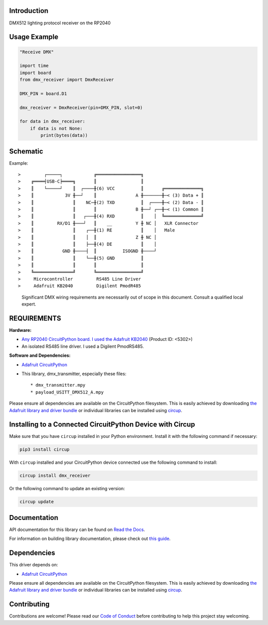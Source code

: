 Introduction
============


.. image:: https://readthedocs.org/projects/circuitpython-dmx-receiver/badge/?version=latest
    :target: https://circuitpython-dmx-receiver.readthedocs.io/
    :alt: Documentation Status



.. image:: https://img.shields.io/discord/327254708534116352.svg
    :target: https://adafru.it/discord
    :alt: Discord


.. image:: https://github.com/mydana/CircuitPython_DMX_Receiver/workflows/Build%20CI/badge.svg
    :target: https://github.com/mydana/CircuitPython_DMX_Receiver/actions
    :alt: Build Status


.. image:: https://img.shields.io/badge/code%20style-black-000000.svg
    :target: https://github.com/psf/black
    :alt: Code Style: Black


DMX512 lighting protocol receiver on the RP2040


Usage Example
=============

.. code-block:: Python

    "Receive DMX"

    import time
    import board
    from dmx_receiver import DmxReceiver

    DMX_PIN = board.D1

    dmx_receiver = DmxReceiver(pin=DMX_PIN, slot=0)

    for data in dmx_receiver:
        if data is not None:
            print(bytes(data))


Schematic
=========

Example::

>         ┌─────┐            ╔═════════════════╗
>    ╔════╡USB-C╞════╗       ║                 ║
>    ║    └─────┘    ║  ┌────╫(6) VCC          ║       ╔══════════════╗
>    ║            3V ╫──┘    ║               A ╫───────╫─< (3) Data + ║
>    ║               ║    NC─╫(2) TXD          ║  ┌────╫─< (2) Data - ║
>    ║               ║       ║               B ╫──┘ ┌──╫─< (1) Common ║
>    ║               ║   ┌───╫(4) RXD          ║    │  ╚══════════════╝
>    ║         RX/D1 ╫───┘   ║    __         Y ╫ NC │   XLR Connector
>    ║               ║    ┌──╫(1) RE           ║    │   Male
>    ║               ║    │  ║               Z ╫ NC │
>    ║               ║    ├──╫(4) DE           ║    │
>    ║           GND ╫────┤  ║          ISOGND ╫────┘
>    ║               ║    └──╫(5) GND          ║
>    ║               ║       ║                 ║
>    ╚═══════════════╝       ╚═════════════════╝
>     Microcontroller         RS485 Line Driver
>     Adafruit KB2040         Digilent PmodR485

    Significant DMX wiring requirements are necessarily out of scope
    in this document. Consult a qualified local expert.


REQUIREMENTS
============
**Hardware:**

* `Any RP2040 CircuitPython board. I used the Adafruit KB2040
  <https://www.adafruit.com/product/5302>`_ (Product ID: <5302>)

* An isolated RS485 line driver. I used a Digilent PmodRS485.

**Software and Dependencies:**

* `Adafruit CircuitPython <https://github.com/adafruit/circuitpython>`_

* This library, dmx_transmitter, especially these files::

  * dmx_transmitter.mpy
  * payload_USITT_DMX512_A.mpy


Please ensure all dependencies are available on the CircuitPython filesystem.
This is easily achieved by downloading
`the Adafruit library and driver bundle <https://circuitpython.org/libraries>`_
or individual libraries can be installed using
`circup <https://github.com/adafruit/circup>`_.


Installing to a Connected CircuitPython Device with Circup
==========================================================

Make sure that you have ``circup`` installed in your Python environment.
Install it with the following command if necessary:

.. code-block:: shell

    pip3 install circup

With ``circup`` installed and your CircuitPython device connected use the
following command to install:

.. code-block:: shell

    circup install dmx_receiver

Or the following command to update an existing version:

.. code-block:: shell

    circup update


Documentation
=============
API documentation for this library can be found on `Read the Docs <https://circuitpython-dmx-receiver.readthedocs.io/>`_.

For information on building library documentation, please check out
`this guide <https://learn.adafruit.com/creating-and-sharing-a-circuitpython-library/sharing-our-docs-on-readthedocs#sphinx-5-1>`_.


Dependencies
=============
This driver depends on:

* `Adafruit CircuitPython <https://github.com/adafruit/circuitpython>`_

Please ensure all dependencies are available on the CircuitPython filesystem.
This is easily achieved by downloading
`the Adafruit library and driver bundle <https://circuitpython.org/libraries>`_
or individual libraries can be installed using
`circup <https://github.com/adafruit/circup>`_.


Contributing
============

Contributions are welcome! Please read our `Code of Conduct
<https://github.com/mydana/CircuitPython_DMX_Receiver/blob/HEAD/CODE_OF_CONDUCT.md>`_
before contributing to help this project stay welcoming.
